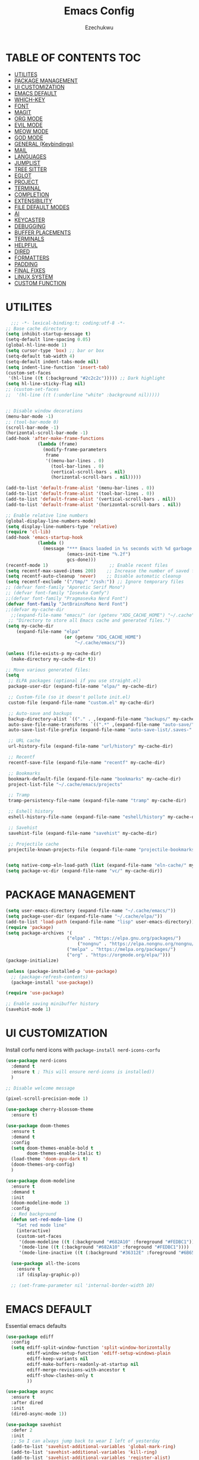 #+TITLE: Emacs Config
#+AUTHOR: Ezechukwu
#+PROPERTY: header-args:emacs-lisp :tangle ~/.cache/emacs/config.el
#+STARTUP: fold

* TABLE OF CONTENTS :TOC:
- [[#utilites][UTILITES]]
- [[#package-management][PACKAGE MANAGEMENT]]
- [[#ui-customization][UI CUSTOMIZATION]]
- [[#emacs-default][EMACS DEFAULT]]
- [[#which-key][WHICH-KEY]]
- [[#font][FONT]]
- [[#magit][MAGIT]]
- [[#org-mode][ORG MODE]]
- [[#evil-mode][EVIL MODE]]
- [[#meow-mode][MEOW MODE]]
- [[#god-mode][GOD MODE]]
- [[#general-keybindings][GENERAL (Keybindings)]]
- [[#mail][MAIL]]
- [[#languages][LANGUAGES]]
- [[#jumplist][JUMPLIST]]
- [[#tree-sitter][TREE SITTER]]
- [[#eglot][EGLOT]]
- [[#project][PROJECT]]
- [[#terminal][TERMINAL]]
- [[#completion][COMPLETION]]
- [[#extensibility][EXTENSIBILITY]]
- [[#file-default-modes][FILE DEFAULT MODES]]
- [[#ai][AI]]
- [[#keycaster][KEYCASTER]]
- [[#debugging][DEBUGGING]]
- [[#buffer-placements][BUFFER PLACEMENTS]]
- [[#terminals][TERMINALS]]
- [[#helpful][HELPFUL]]
- [[#dired][DIRED]]
- [[#formatters][FORMATTERS]]
- [[#padding][PADDING]]
- [[#final-fixes][FINAL FIXES]]
- [[#linux-system][LINUX SYSTEM]]
- [[#custom-function][CUSTOM FUNCTION]]

* UTILITES
#+begin_src emacs-lisp
    ;;; -*- lexical-binding:t; coding:utf-8 -*-
  ;; Base cache directory
  (setq inhibit-startup-message t)
  (setq-default line-spacing 0.05)
  (global-hl-line-mode 1)
  (setq cursor-type 'box) ;; bar or box
  (setq-default tab-width 4)
  (setq-default indent-tabs-mode nil)
  (setq indent-line-function 'insert-tab)
  (custom-set-faces
   '(hl-line ((t (:background "#2c2c2c"))))) ;; Dark highlight
  (setq hl-line-sticky-flag nil)
  ;; (custom-set-faces
  ;;  '(hl-line ((t (:underline "white" :background nil)))))


  ;; Disable window decorations
  (menu-bar-mode -1)
  ;; (tool-bar-mode 0)
  (scroll-bar-mode -1)
  (horizontal-scroll-bar-mode -1)
  (add-hook 'after-make-frame-functions
    	      (lambda (frame)
    	        (modify-frame-parameters
    	         frame
    	         '((menu-bar-lines . 0)
    	           (tool-bar-lines . 0)
    	           (vertical-scroll-bars . nil)
    	           (horizontal-scroll-bars . nil)))))

  (add-to-list 'default-frame-alist '(menu-bar-lines . 0))
  (add-to-list 'default-frame-alist '(tool-bar-lines . 0))
  (add-to-list 'default-frame-alist '(vertical-scroll-bars . nil))
  (add-to-list 'default-frame-alist '(horizontal-scroll-bars . nil))

  ;; Enable relative line numbers
  (global-display-line-numbers-mode)
  (setq display-line-numbers-type 'relative)
  (require 'cl-lib)
  (add-hook 'emacs-startup-hook
    	      (lambda ()
    	        (message "*** Emacs loaded in %s seconds with %d garbage collections."
    		             (emacs-init-time "%.2f")
    		             gcs-done)))
  (recentf-mode 1)                       ;; Enable recent files
  (setq recentf-max-saved-items 200)    ;; Increase the number of saved files
  (setq recentf-auto-cleanup 'never)    ;; Disable automatic cleanup
  (setq recentf-exclude '("/tmp/" "/ssh:")) ;; Ignore temporary files
  ;; (defvar font-family "Aporetic Serif Mono")
  ;; (defvar font-family "Iosevka Comfy")
  ;;(defvar font-family "Pragmasevka Nerd Font")
  (defvar font-family "JetBrainsMono Nerd Font")
  ;;(defvar my-cache-dir
    ;;(expand-file-name "emacs/" (or (getenv "XDG_CACHE_HOME") "~/.cache"))
   ;; "Directory to store all Emacs cache and generated files.")
  (setq my-cache-dir
      (expand-file-name "elpa" 
                        (or (getenv "XDG_CACHE_HOME") 
                            "~/.cache/emacs/"))

  (unless (file-exists-p my-cache-dir)
    (make-directory my-cache-dir t))

  ;; Move various generated files:
  (setq
   ;; ELPA packages (optional if you use straight.el)
   package-user-dir (expand-file-name "elpa/" my-cache-dir)

   ;; Custom-file (so it doesn't pollute init.el)
   custom-file (expand-file-name "custom.el" my-cache-dir)

   ;; Auto-save and backups
   backup-directory-alist `(("." . ,(expand-file-name "backups/" my-cache-dir)))
   auto-save-file-name-transforms `((".*" ,(expand-file-name "auto-save/" my-cache-dir) t))
   auto-save-list-file-prefix (expand-file-name "auto-save-list/.saves-" my-cache-dir)

   ;; URL cache
   url-history-file (expand-file-name "url/history" my-cache-dir)

   ;; Recentf
   recentf-save-file (expand-file-name "recentf" my-cache-dir)

   ;; Bookmarks
   bookmark-default-file (expand-file-name "bookmarks" my-cache-dir)
   project-list-file "~/.cache/emacs/projects"

   ;; Tramp
   tramp-persistency-file-name (expand-file-name "tramp" my-cache-dir)

   ;; Eshell history
   eshell-history-file-name (expand-file-name "eshell/history" my-cache-dir)

   ;; Savehist
   savehist-file (expand-file-name "savehist" my-cache-dir)

   ;; Projectile cache
   projectile-known-projects-file (expand-file-name "projectile-bookmarks.eld" my-cache-dir))


  (setq native-comp-eln-load-path (list (expand-file-name "eln-cache/" my-cache-dir)))
  (setq package-vc-dir (expand-file-name "vc/" my-cache-dir))
#+end_src

* PACKAGE MANAGEMENT

#+begin_src emacs-lisp
  (setq user-emacs-directory (expand-file-name "~/.cache/emacs/"))
  (setq package-user-dir (expand-file-name "~/.cache/elpa/"))
  (add-to-list 'load-path (expand-file-name "lisp" user-emacs-directory))
  (require 'package)
  (setq package-archives '(
  			             ("elpa" . "https://elpa.gnu.org/packages/")
                 	         ("nongnu" . "https://elpa.nongnu.org/nongnu/")
  			             ("melpa" . "https://melpa.org/packages/")
  			             ("org" . "https://orgmode.org/elpa/")))
  (package-initialize)

  (unless (package-installed-p 'use-package)
    ;; (package-refresh-contents)
    (package-install 'use-package))

  (require 'use-package)

  ;; Enable saving minibuffer history
  (savehist-mode 1)
#+end_src

* UI CUSTOMIZATION

Install corfu nerd icons with =package-install nerd-icons-corfu=
#+begin_src emacs-lisp
  (use-package nerd-icons
    :demand t
    :ensure t ; This will ensure nerd-icons is installed))
    )
#+end_src

#+begin_src emacs-lisp
;; Disable welcome message

(pixel-scroll-precision-mode 1)

(use-package cherry-blossom-theme
  :ensure t)

(use-package doom-themes
  :ensure t
  :demand t
  :config
  (setq doom-themes-enable-bold t
        doom-themes-enable-italic t)
  (load-theme 'doom-ayu-dark t)
  (doom-themes-org-config)
  ) 

(use-package doom-modeline
  :ensure t
  :demand t
  :init
  (doom-modeline-mode 1)
  :config
  ;; Red background
  (defun set-red-mode-line ()
    "Set red mode line"
    (interactive)
    (custom-set-faces
     '(doom-modeline ((t (:background "#682A10" :foreground "#FEDBC1"))))
     '(mode-line ((t (:background "#682A10" :foreground "#FEDBC1"))))
     '(mode-line-inactive ((t (:background "#36312E" :foreground "#6B6564"))))))

  (use-package all-the-icons
    :ensure t
    :if (display-graphic-p))

  ;; (set-frame-parameter nil 'internal-border-width 10)
#+end_src

* EMACS DEFAULT 
Essential emacs defaults
#+begin_src emacs-lisp
  (use-package ediff
    :config
    (setq ediff-split-window-function 'split-window-horizontally
          ediff-window-setup-function 'ediff-setup-windows-plain
          ediff-keep-variants nil
          ediff-make-buffers-readonly-at-startup nil
          ediff-merge-revisions-with-ancestor t
          ediff-show-clashes-only t
          ))

  (use-package async
    :ensure t
    :after dired
    :init
    (dired-async-mode 1))

  (use-package savehist
    :defer 2
    :init
    ;; So I can always jump back to wear I left of yesterday
    (add-to-list 'savehist-additional-variables 'global-mark-ring)
    (add-to-list 'savehist-additional-variables 'kill-ring)
    (add-to-list 'savehist-additional-variables 'register-alist)
    (savehist-mode t)

    (global-auto-revert-mode 1))

  (use-package undo-fu-session ; Persistant undo history
    :ensure t
    :demand t
    :config (global-undo-fu-session-mode))

  (use-package wgrep :ensure t :after embark
    :bind
    (:map grep-mode-map
  	    ("C-x C-q" . wgrep-change-to-wgrep-mode)))

  (use-package emacs
    :ensure nil
    :demand t
    :config
    (blink-cursor-mode -1)
    (setq make-backup-files nil)
    (setq create-lockfiles nil)
    (setq custom-file (make-temp-file "emacs-custom-"))
    (require 'ffap)
     ;;;; UTF-8
    (prefer-coding-system 'utf-8)
     ;;;; Remove Extra Ui
    (setopt use-short-answers t) ; don't ask to spell out "yes"
    (setopt show-paren-context-when-offscreen 'overlay) ; Emacs 29
    (show-paren-mode 1)              ; Highlight parenthesis
    (setq-default frame-resize-pixelwise t)
    ;; Vim like scrolling
    (setq scroll-step            1
          scroll-conservatively  10000
          next-screen-context-lines 5
          ;; move by logical lines rather than visual lines (better for macros)
          line-move-visual nil)
    )

  (use-package eshell
    :commands eshell
    :config
    (setq eshell-destroy-buffer-when-process-dies t))
#+end_src

* WHICH-KEY

#+begin_src emacs-lisp
  (use-package which-key
    :ensure t
    :config
    (keymap-global-set "<f12>" #'which-key-show-major-mode)
    (keymap-global-set "C-x K" #'kill-current-buffer)
    (setq which-key-idle-delay 0.3 ;; Shorter delay for popup
          which-key-max-display-columns nil ;; Allow which-key to use full width
          which-key-min-display-lines 10 ;; Ensure enough lines for display
          which-key-sort-order 'which-key-key-order)
    (which-key-mode)) ;; Sort by key sequence
#+end_src

* FONT

#+begin_src emacs-lisp
;; Example: Load a theme (ensure it's installed, e.g., via M-x package-install)
;; (load-theme 'modus-vivendi-tinted t)

;; Example: Set font (replace with your preferred font and size)
(set-face-attribute 'default nil
  		            :font (format "%s-10.5:weight=extra-bold" font-family))

(set-face-attribute 'variable-pitch nil
  		            :font (format "%s-11:weight=extra-bold" font-family))

(set-face-attribute 'font-lock-comment-face nil
                    :slant 'italic
                    :weight 'normal)

(set-face-attribute 'font-lock-keyword-face nil
                    :weight 'extra-bold)

;; (set-face-attribute 'org-document-title nil
;;                     :family font-family
;;                     :height 1.8
;;                     :weight 'bold)

;; (add-to-list 'default-frame-alist `(font . ,(format "%s-11:weight=bold" font-family)))

;; (add-hook 'server-after-make-frame-hook
;;           (lambda ()
;;             (set-frame-font (format "%s-12:weight=bold" font-family) nil t)))
#+end_src

* MAGIT
#+begin_src emacs-lisp
  (use-package magit
    :ensure t
    :bind ("C-x g" . magit-status) ; Binds C-x g to open the Magit status buffer
    :config
    (require 'magit-transient)

    ;; Optional: Configure how Magit opens new buffers
    ;; Display magit status in the current window if possible, or a new window
    ;; (setq magit-display-buffer-function #'magit-display-buffer-same-window-except-diff-vdiff)

    ;; Optional: Customize visual aspects
    (setq magit-section-highlight t) ; Highlight current section
    (setq magit-fill-log-message t) ; Auto-wrap log messages

    ;; Optional: If you use Forge for GitHub/GitLab integration
    ;; (use-package forge :ensure t :after magit))
    )
#+end_src

* ORG MODE

#+begin_src emacs-lisp
  (use-package org
    :ensure t
    :hook (org-mode . (lambda ()
                        (setq-local completion-at-point-functions
                                    (list #'cape-elisp-block
                                          #'cape-dabbrev
                                          #'cape-file
                                          #'cape-keyword))))
    :config
    (add-hook 'org-src-mode-hook 'corfu-mode)
    (setq org-directory "~/org")
    (setq org-M-Ret-may-split-line '((default . nil)))
    (setq org-insert-heading-respect-content t)
    (setq org-agenda-files (list org-directory))
    (setq org-todo-keywords
          '((sequence "TODO(t)" "NEXT(n)" "|" "DONE(d)"
                      "WAIT(w)" "|" "CANCELLED(c)")))
    (require 'org-tempo)
    (setq org-log-done 'time
          org-log-into-drawer t)
    (setq org-src-fontify-natively t
          org-src-preserve-indentation t
          org-src-tab-acts-natively t
          org-edit-src-content-indentation 0)
    )

  (use-package org-roam
    :ensure t
    :bind ((
    	      "C-c n i" . org-roam-node-insert)
    	     ("C-c n f" . org-roam-node-find)
    	     ("C-c n d" . org-roam-dailies-goto-today)
    	     ("C-c n t" . org-roam-dailies-goto-tomorrow)
    	     ("C-c n y" . org-roam-dailies-goto-yesterday)
    	     ("C-c n c" . org-roam-capture))
    :init
    (setq org-roam-v2-ack t)
    :custom
    (org-roam-directory "~/org/roam")
    :config
    (org-roam-setup))

  (use-package toc-org
    :ensure t
    :hook (org-mode . toc-org-enable))

  (use-package org-modern
    :ensure t
    :after org
    :hook
    ((org-mode . org-modern-mode)
     (org-agenda-finalize . org-modern-agenda))
    :config
    (setq
     org-modern-star 'replace           ; prettier bullets
     org-hide-emphasis-markers t        ; hide *bold*/_italic_ markers
     org-pretty-entities t              ; nicer quotes & symbols
     org-modern-timestamp nil           ; disable timestamp prettify if misaligned
     org-ellipsis "…")
    )

  ;; Border TOP
  (defun set-border-mode-line ()
    "Set border modeline"
    (interactive)
    (custom-set-faces
     ;; Active modeline
     '(mode-line ((t (
    		            :background nil
    		            :foreground nil
    		            :overline "white"
    		            ))))
     ;; Inactive modeline
     '(mode-line-inactive ((t (:background nil
    					                     :foreground nil
    					                     :overline "white"
    					                     ))))
     ;; Apply to Doom modeline
     '(doom-modeline ((t (:inherit mode-line))))
     ))
  ;; (set-red-mode-line)
  )

  (use-package mixed-pitch
    :ensure t
    :hook
    ((org-mode . mixed-pitch-mode)))
#+end_src

* EVIL MODE

#+begin_src emacs-lisp
(use-package evil
  :ensure t
  :init
  (setq evil-want-C-g-bindings t)
  (setq evil-want-C-w-delete t)
  (setq evil-want-Y-yank-to-eol t)
  (setq evil-want-abbrev-expand-on-insert-exit nil)
  (setq evil-respect-visual-line-mode nil)
  (setq evil-want-integration t)
  (setq evil-want-C-u-scroll t)
  (setq evil-want-C-i-scroll t)
  (setq evil-scroll-line-down t)
  ;; (setq evil-want-minibuffer t)
  (setq evil-scroll-line-up t)
  (setq evil-want-keybinding nil)
  :config
  (evil-mode 1)
  (evil-select-search-module 'evil-search-module 'evil-search)
  (evil-set-initial-state 'inferior-emacs-lisp-mode  'emacs)
  (evil-set-initial-state 'nrepl-mode  'insert)
  (evil-set-initial-state 'pylookup-mode  'emacs)
  (evil-set-initial-state 'comint-mode  'normal)
  (evil-set-initial-state 'shell-mode  'insert)
  (evil-set-initial-state 'git-commit-mode  'insert)
  (evil-set-initial-state 'git-rebase-mode  'emacs)
  (evil-set-initial-state 'term-mode  'emacs)
  (evil-set-initial-state 'vc-dir-mode  'emacs)
  (evil-set-initial-state 'help-mode  'emacs)
  (evil-set-initial-state 'helm-grep-mode  'emacs)
  (evil-set-initial-state 'grep-mode  'emacs)
  (evil-set-initial-state 'xref--xref-buffer-mode  'emacs)
  (evil-set-initial-state 'bc-menu-mode  'emacs)
  (evil-set-initial-state 'magit-branch-manager-mode  'emacs)
  (evil-set-initial-state 'rdictcc-buffer-mode  'emacs)
  (evil-set-initial-state 'dired-mode  'emacs)
  (evil-set-initial-state 'wdired-mode  'normal)
  (setq evil-visual-update-x-selection-p nil)
  (with-eval-after-load 'evil
    (evil-define-key 'normal org-mode-map
  	  (kbd "RET") #'org-open-at-point))

  (cl-callf2 delq 'evil-ex features)
  (with-eval-after-load 'evil-ex (require 'commands)))

;; (defun my-evil-bracket-range (count beg end 
;; 				                    type inclusive)
;;   "Select nearest matching bracket-like syntax: (), [], {} or <>."
;;   (let ((pairs '("()" "[]" "{}" "<>"))
;; 	    found range)
;;     (dolist (pr pairs)
;; 	  (condition-case nil
;; 	      (setq range
;; 		        (evil-select-paren
;; 		         (string-to-char pr) ; opening char
;; 		         (string-to-char (substring pr 1 2))
;; 		         beg end type count inclusive))
;; 	    (error nil))
;; 	  (when range
;; 	    ;; Choose smallest enclosing range
;; 	    (if found
;; 	        (when (< (- (cdr range) (car range))
;; 		             (- (cdr found) (car found)))
;; 		      (setq found range))
;; 	      (setq found range))))
;;     found))

(use-package evil-collection
  :after evil
  :preface
  (defvar +evil-collection-disabled-list
    '(anaconda-mode
  	  company
  	  elisp-mode
  	  dape-info-modules-mode
  	  dape-info-sources-mode
  	  dape-info-stack-mode
  	  dape-info-watch-mode
  	  dape-info-breakpoints-mode
  	  dape-info-threads-mode
  	  ert
  	  lispy))
  (defvar evil-collection-setup-minibuffer nil)
  (defvar evil-collection-want-unimpaired-p nil)
  (defvar evil-collection-want-find-usages-bindings-p nil)
  (defvar evil-collection-outline-enable-in-minor-mode-p nil)
  :ensure t
  :init
  (evil-set-undo-system 'undo-redo)
  (defvar evil-collection-key-blacklist '())
  (setq evil-collection-key-blacklist
        (append evil-collection-key-blacklist
                '("gd" "gf")
                '("gr" "gR")
                '("[" "]" "gz" "<escape>")))
  :config
  ;; (evil-define-text-object evil-any-bracket-inner (count &optional beg end type)
  ;;   "Inner any-bracket text object: ib."
  ;;   :extend-selection nil
  ;;   (my-evil-bracket-range count beg end type nil))
  ;; (evil-define-text-object evil-any-bracket-outer (count &optional beg end type)
  ;;   "Outer bracket text object: ab."
  ;;   :extend-selection t
  ;;   (my-evil-bracket-range count beg end type t))
  ;; ;; Rebind b to this generic ANY-BRACKET object
  ;; (define-key evil-inner-text-objects-map "b" #'evil-any-bracket-inner)
  ;; (define-key evil-outer-text-objects-map "b" #'evil-any-bracket-outer)

  ;; Now limit 'q' object to quotes only
  ;; (define-key evil-inner-text-objects-map "q" #'evil-inner-quote)
  ;; (define-key evil-outer-text-objects-map "q" #'evil-outer-quote)

  ;; Optional: unbind default block-delimiter 'B' from anyblock/stack
  ;; (define-key evil-inner-text-objects-map "B" nil)
  ;; (define-key evil-outer-text-objects-map "B" nil)
  (evil-collection-init))

;; Additional text objects
(use-package evil-textobj-entire
  :ensure t
  :config
(setq evil-want-change-word-to-end t)) 


(use-package evil-snipe
  :ensure t
  ;; :commands evil-snipe-local-mode evil-snipe-override-local-mode
  :init
  (setq evil-snipe-smart-case t
        evil-snipe-scope 'line
        evil-snipe-repeat-scope 'visible
        evil-snipe-char-fold t)
  :config
  (evil-snipe-mode))

(use-package evil-easymotion
  :ensure t
  :config
  (evilem-default-keybindings "gs")
  ;; Use evil-search backend, instead of isearch
  (evilem-make-motion evilem-motion-search-next #'evil-ex-search-next
                      :bind ((evil-ex-search-highlight-all nil)))
  (evilem-make-motion evilem-motion-search-previous #'evil-ex-search-previous
                      :bind ((evil-ex-search-highlight-all nil)))
  (evilem-make-motion evilem-motion-search-word-forward #'evil-ex-search-word-forward
                      :bind ((evil-ex-search-highlight-all nil)))
  (evilem-make-motion evilem-motion-search-word-backward #'evil-ex-search-word-backward
                      :bind ((evil-ex-search-highlight-all nil)))

  ;; Rebind scope of w/W/e/E/ge/gE evil-easymotion motions to the visible
  ;; buffer, rather than just the current line.
  (put 'visible 'bounds-of-thing-at-point (lambda () (cons (window-start) (window-end))))
  (evilem-make-motion evilem-motion-forward-word-begin #'evil-forward-word-begin :scope 'visible)
  (evilem-make-motion evilem-motion-forward-WORD-begin #'evil-forward-WORD-begin :scope 'visible)
  (evilem-make-motion evilem-motion-forward-word-end #'evil-forward-word-end :scope 'visible)
  (evilem-make-motion evilem-motion-forward-WORD-end #'evil-forward-WORD-end :scope 'visible)
  (evilem-make-motion evilem-motion-backward-word-begin #'evil-backward-word-begin :scope 'visible)
  (evilem-make-motion evilem-motion-backward-WORD-begin #'evil-backward-WORD-begin :scope 'visible)
  (evilem-make-motion evilem-motion-backward-word-end #'evil-backward-word-end :scope 'visible)
  (evilem-make-motion evilem-motion-backward-WORD-end #'evil-backward-WORD-end :scope 'visible))

(use-package evil-embrace
  :ensure t
  :after evil-surround
  :commands embrace-add-pair embrace-add-pair-regexp
  :hook (LaTeX-mode . embrace-LaTeX-mode-hook)
  :hook (LaTeX-mode . +evil-embrace-latex-mode-hook-h)
  :hook (org-mode . embrace-org-mode-hook)
  :hook (ruby-mode . embrace-ruby-mode-hook)
  :hook (emacs-lisp-mode . embrace-emacs-lisp-mode-hook)
  :hook ((c++-mode c++-ts-mode rustic-mode csharp-mode java-mode swift-mode typescript-mode)
         . +evil-embrace-angle-bracket-modes-hook-h)
  :hook (scala-mode . +evil-embrace-scala-mode-hook-h)
  :init
  (with-eval-after-load evil-surround
    (evil-embrace-enable-evil-surround-integration))

  ;; HACK: This must be done ASAP, before embrace has a chance to
  ;;   buffer-localize `embrace--pairs-list' (which happens right after it calls
  ;;   `embrace--setup-defaults'), otherwise any new, global default pairs we
  ;;   define won't be in scope.
  (defadvice! +evil--embrace-init-escaped-pairs-a (&rest args)
              "Add escaped-sequence support to embrace."
              :after #'embrace--setup-defaults
              (embrace-add-pair-regexp ?\\ "\\[[{(]" "\\[]})]" #'+evil--embrace-escaped
                         		       (embrace-build-help "\\?" "\\?")))
  :config
  (setq evil-embrace-show-help-p nil)

  (defun +evil-embrace-scala-mode-hook-h ()
    (embrace-add-pair ?$ "${" "}"))

  (defun +evil-embrace-latex-mode-hook-h ()
    (dolist (pair '((?\' . ("`" . "\'"))
                    (?\" . ("``" . "\'\'"))))
      (delete (car pair) evil-embrace-evil-surround-keys)
      ;; Avoid `embrace-add-pair' because it would overwrite the default
      ;; rules, which we want for other modes
      (push (cons (car pair) (make-embrace-pair-struct
                              :key (car pair)
                              :left (cadr pair)
                              :right (cddr pair)
                              :left-regexp (regexp-quote (cadr pair))
                              :right-regexp (regexp-quote (cddr pair))))
            embrace--pairs-list))
    (embrace-add-pair-regexp ?l "\\[a-z]+{" "}" #'+evil--embrace-latex))

  (defun +evil-embrace-angle-bracket-modes-hook-h ()
    (let ((var (make-local-variable 'evil-embrace-evil-surround-keys)))
      (set var (delq ?< evil-embrace-evil-surround-keys))
      (set var (delq ?> evil-embrace-evil-surround-keys)))
    (embrace-add-pair-regexp ?< "\\_<[a-z0-9-_]+<" ">" #'+evil--embrace-angle-brackets)
    (embrace-add-pair ?> "<" ">")))

(use-package evil-commentary
  :ensure t
  :after evil
  :config
  (evil-commentary-mode))

(use-package evil-surround
  :ensure t
  :commands (global-evil-surround-mode
             evil-surround-edit
             evil-Surround-edit
             evil-surround-region)
  :config (global-evil-surround-mode 1))

(use-package evil-textobj-tree-sitter
  :ensure t
  :config
  (define-key evil-outer-text-objects-map "f"
              (evil-textobj-tree-sitter-get-textobj "function.outer"))
  (define-key evil-inner-text-objects-map "f"
              (evil-textobj-tree-sitter-get-textobj "function.inner"))
  (define-key evil-outer-text-objects-map "C"
              (evil-textobj-tree-sitter-get-textobj "class.outer"))
  (define-key evil-inner-text-objects-map "C"
        	  (evil-textobj-tree-sitter-get-textobj "class.inner"))
  )

(use-package evil-textobj-anyblock
  :defer t
  :ensure t
  :config
  (setq evil-textobj-anyblock-blocks
        '(("(" . ")")
          ("{" . "}")
          ("'" . "'")
          ("\"" . "\"")
          ("`" . "`")
          ("\\[" . "\\]")
          ("<" . ">"))))

(use-package evil-visualstar
  :ensure t
  :commands (evil-visualstar/begin-search
        	 evil-visualstar/begin-search-forward
        	 evil-visualstar/begin-search-backward)
  :init
  (evil-define-key* 'visual 'global
    "*" #'evil-visualstar/begin-search-forward
    "#" #'evil-visualstar/begin-search-backward))

(use-package exato
  :ensure t
  :commands evil-outer-xml-attr evil-inner-xml-attr)

#+end_src

* MEOW MODE
#+begin_src emacs-lisp
  (defun meow-setup ()
    (setq meow-cheatsheet-layout meow-cheatsheet-layout-qwerty)
    (meow-motion-define-key
     '("j" . meow-next)
     '("k" . meow-prev)
     '("<escape>" . ignore))
    (meow-leader-define-key
     ;; Use SPC (0-9) for digit arguments.
     '("1" . meow-digit-argument)
     '("2" . meow-digit-argument)
     '("3" . meow-digit-argument)
     '("4" . meow-digit-argument)
     '("5" . meow-digit-argument)
     '("6" . meow-digit-argument)
     '("7" . meow-digit-argument)
     '("8" . meow-digit-argument)
     '("9" . meow-digit-argument)
     '("0" . meow-digit-argument)
     '("/" . meow-keypad-describe-key)
     '("?" . meow-cheatsheet))
    (meow-normal-define-key
     '("0" . meow-expand-0)
     '("9" . meow-expand-9)
     '("8" . meow-expand-8)
     '("7" . meow-expand-7)
     '("6" . meow-expand-6)
     '("5" . meow-expand-5)
     '("4" . meow-expand-4)
     '("3" . meow-expand-3)
     '("2" . meow-expand-2)
     '("1" . meow-expand-1)
     '("-" . negative-argument)
     '(";" . meow-reverse)
     '("," . meow-inner-of-thing)
     '("." . meow-bounds-of-thing)
     '("[" . meow-beginning-of-thing)
     '("]" . meow-end-of-thing)
     '("a" . meow-append)
     '("A" . meow-open-below)
     '("b" . meow-back-word)
     '("B" . meow-back-symbol)
     '("c" . meow-change)
     '("d" . meow-delete)
     '("D" . meow-backward-delete)
     '("e" . meow-next-word)
     '("E" . meow-next-symbol)
     '("f" . meow-find)
     '("g" . meow-cancel-selection)
     '("G" . meow-grab)
     '("h" . meow-left)
     '("H" . meow-left-expand)
     '("i" . meow-insert)
     '("I" . meow-open-above)
     '("j" . meow-next)
     '("J" . meow-next-expand)
     '("k" . meow-prev)
     '("K" . meow-prev-expand)
     '("l" . meow-right)
     '("L" . meow-right-expand)
     '("m" . meow-join)
     '("n" . meow-search)
     '("o" . meow-block)
     '("O" . meow-to-block)
     '("p" . meow-yank)
     '("q" . meow-quit)
     '("Q" . meow-goto-line)
     '("r" . meow-replace)
     '("R" . meow-swap-grab)
     '("s" . meow-kill)
     '("t" . meow-till)
     '("u" . meow-undo)
     '("U" . meow-undo-in-selection)
     '("v" . meow-visit)
     '("w" . meow-mark-word)
     '("W" . meow-mark-symbol)
     '("x" . meow-line)
     '("X" . meow-goto-line)
     '("y" . meow-save)
     '("Y" . meow-sync-grab)
     '("z" . meow-pop-selection)
     '("'" . repeat)
     '("<escape>" . ignore)))
  (use-package meow
    :ensure t
    :config
    (meow-setup)
    ;;(meow-global-mode 1)
    )
#+end_src

* GOD MODE
#+begin_src emacs-lisp
  ;; (use-package god-mode
  ;;   :ensure t
  ;;   :init
  ;;   (setq god-mode-enable-function-key-translation nil)
  ;;   :config
  ;;   (require 'god-mode-isearch)
  ;;   (define-key isearch-mode-map (kbd "<escape>") #'god-mode-isearch-activate)
  ;;   (define-key god-mode-isearch-map (kbd "<escape>") #'god-mode-isearch-disable)
  ;;   (define-key god-local-mode-map (kbd "i") #'god-local-mode)
  ;;   (define-key god-local-mode-map (kbd "f") #'forward-word)
  ;;   (define-key god-local-mode-map (kbd "b") #'backward-word)
  ;;   (define-key god-local-mode-map (kbd ".") #'repeat)
  ;;   (global-set-key (kbd "<escape>") #'(lambda () (interactive) (god-local-mode 1)))
  ;;   (setq god-exempt-major-modes nil)
  ;;   (setq god-exempt-predicates nil)
  ;;   (defun my-god-mode-update-cursor-type ()
  ;;     (setq cursor-type (if (or god-local-mode buffer-read-only) 'box 'bar)))
  ;;   (add-hook 'post-command-hook #'my-god-mode-update-cursor-type)
  ;;   (god-mode))
#+end_src

* GENERAL (Keybindings)

#+begin_src emacs-lisp
  (defun move-text-up ()
    "Move current line or region up."
    (interactive)
    (if (region-active-p)
        (let ((text (buffer-substring (region-beginning) (region-end))))
    	    (delete-region (region-beginning) (region-end))
    	    (forward-line -1)
    	    (insert text))
      (let ((col (current-column)))
        (transpose-lines 1)
        (forward-line -2)
        (move-to-column col))))

  (defun move-text-down ()
    "Move current line or region down."
    (interactive)
    (if (region-active-p)
        (let ((text (buffer-substring (region-beginning) (region-end))))
    	    (delete-region (region-beginning) (region-end))
    	    (forward-line 1)
    	    (insert text))
      (let ((col (current-column)))
        (forward-line 1)
        (transpose-lines 1)
        (forward-line -1)
        (move-to-column col))))


  (defun my/switch-to-previous-buffer ()
    "Switch to the previous buffer."
    (interactive)
    (switch-to-buffer (other-buffer (current-buffer) 1)))

  (global-set-key (kbd "M-]") 'next-buffer)
  (global-set-key (kbd "M-[") 'previous-buffer)
  (global-set-key (kbd "C-^") 'my/switch-to-previous-buffer)


  (use-package general
    :ensure t
    :after evil				
    :config
    (general-auto-unbind-keys)
    (general-evil-setup t)

    ;; Set leader key
    (general-create-definer my/leader-keys
      ;; :keymaps 'evil-normal-state-map
      :prefix "C-c"
      :global-prefix "C-c"
      :non-normal-prefix "C-c") ;; Optional: a global prefix for non-evil modes

    (my/leader-keys
      :states '(normal visual motion)
      :prefix "<SPC>"
      "a" '(:ignore t :which-key "AI")
      "a a" '(gptel :which-key "Gptel")
      "a m" '(gptel-menu :which-key "Gptel Menu")
      )

    (defun toggle-evil-mode ()
      "Toggle evil mode between enabled and disabled"
      (interactive)
      (if evil-mode
          (evil-mode -1)
        (evil-mode 1)))

    
    (my/leader-keys
      ;; :states '(normal visual motion emacs)
      ;; :prefix "<SPC>"
      "d" '(:ignore t :which-key "Debugger")
      "d i" #'dape-info
      "d d" #'dape
      "d n" #'dape-next
      "d r" #'dape-restart
      "d R" #'dape-repl
      "d c" #'dape-continue
      "d o" #'dape-step-out
      "d s" #'dape-step-in
      "d q" #'dape-quit
      "d p" #'dape-pause
      "d w" #'dape-watch-dwim
      "d b" #'dape-breakpoint-toggle
      "d B" #'dape-breakpoint-remove-all
      "d e" #'dape-breakpoint-expression
      "d x" #'dape-evaluate-expression
      )

    (my/leader-keys
      :states '(normal visual motion)
      :prefix "<SPC>"
      "d" '(:ignore t :which-key "Debugger")
      "d i" #'dape-info
      "d d" #'dape
      "d n" #'dape-next
      "d r" #'dape-restart
      "d R" #'dape-repl
      "d c" #'dape-continue
      "d o" #'dape-step-out
      "d s" #'dape-step-in
      "d q" #'dape-quit
      "d p" #'dape-pause
      "d w" #'dape-watch-dwim
      "d b" #'dape-breakpoint-toggle
      "d B" #'dape-breakpoint-remove-all
      "d e" #'dape-breakpoint-expression
      "d x" #'dape-evaluate-expression
      )

    (general-define-key
     :states '(normal visual)
     :prefix "]"
     "b" 'next-buffer
     "B" 'end-of-buffer
     "e" 'move-text-down
     ;; "f" 'next-file
     "l" 'next-error
     "L" 'flycheck-next-error
     "q" 'flymake-goto-next-error
     "Q" 'flycheck-next-error
     ;; "s" 'flyspell-goto-next-error
     "t" 'tab-next
     "T" 'tab-move-right
     "w" 'next-multiframe-window
     "n" 'git-gutter:next-hunk
     "c" 'diff-hl-next-hunk
     "p" 'git-gutter:next-hunk
     "m" 'flymake-goto-next-error
     "d" 'lsp-ui-flycheck-list
     "a" 'forward-list
     "x" 'toggle-truncate-lines)

    
    (general-define-key
     :states '(normal visual)
     :prefix "["
     "b" 'previous-buffer
     "B" 'end-of-buffer
     "e" 'move-text-down
     ;; "f" 'previous-file
     "l" 'previous-error
     "L" 'flycheck-previous-error
     "q" 'flymake-goto-previous-error
     "Q" 'flycheck-previous-error
     ;; "s" 'flyspell-goto-previous-error
     "t" 'tab-previous
     "T" 'tab-move-right
     "w" 'previous-multiframe-window
     "n" 'git-gutter:previous-hunk
     "c" 'diff-hl-previous-hunk
     "p" 'git-gutter:previous-hunk
     "m" 'flymake-goto-previous-error
     "d" 'lsp-ui-flycheck-list
     "a" 'forward-list
     "x" 'toggle-truncate-lines)

    (general-define-key
     :states '(normal visual)
     :prefix "<SPC> T"
     "c" 'column-number-mode
     "h" 'hl-line-mode
     "i" 'aggressive-indent-mode
     "l" 'toggle-truncate-lines
     "n" 'display-line-numbers-mode
     "r" 'rainbow-mode
     "s" 'flyspell-mode
     "w" 'whitespace-mode
     "x" 'toggle-debug-on-error
     "v" 'visible-mode
     "t" 'toggle-theme
     "f" 'auto-fill-mode
     "g" 'git-gutter-mode
     "d" 'toggle-debug-on-error
     "p" 'smartparens-mode
     "a" 'abbrev-mode
     "o" 'org-mode
     "m" 'menu-bar-mode
     "b" 'tool-bar-mode)

    (general-define-key
     :states '(normal visual)
     "]p" (lambda () (interactive) (evil-paste-after 1) (evil-indent (evil-get-marker ?\[) (evil-get-marker ?\])))
     "[p" (lambda () (interactive) (evil-paste-before 1) (evil-indent (evil-get-marker ?\[) (evil-get-marker ?\])))
     "]P" (lambda () (interactive) (evil-paste-after 1))
     "[P" (lambda () (interactive) (evil-paste-before 1)))

    ;; Space and blank line operations
    (general-define-key
     :states '(normal visual)
     "]<space>" (lambda () (interactive) (save-excursion (end-of-line) (newline)))
     "[<space>" (lambda () (interactive) (save-excursion (beginning-of-line) (newline) (forward-line -1))))

    ;; (general-define-key
    ;;  :states '(normal visual)
    ;;  :prefix "["
    ;;  "b" 'previous-buffer
    ;;  "B" 'beginning-of-buffer
    ;;  "e" 'move-text-up
    ;;  ;; "f" 'previous-file
    ;;  "l" 'previous-error
    ;;  "L" 'flycheck-previous-error
    ;;  "q" 'previous-error
    ;;  "Q" 'flycheck-previous-error
    ;;  ;; "s" 'flyspell-goto-previous-error
    ;;  "t" 'tab-previous
    ;;  "T" 'tab-move-left
    ;;  "w" 'previous-multiframe-window
    ;;  "n" 'git-gutter:previous-hunk
    ;;  "c" 'diff-hl-previous-hunk
    ;;  "p" 'git-gutter:previous-hunk
    ;;  "m" 'flymake-goto-prev-error
    ;;  "d" 'lsp-ui-flycheck-list
    ;;  "a" 'backward-list
    ;;  "x" 'toggle-truncate-lines)

    (my/leader-keys
      :states '(normal visual visual motion)
      :prefix "<SPC>"
      "f" '(:ignore t :which-key "Find")
      "f f" 'find-file
      "SPC" 'project-find-file
      "." 'toggle-evil-mode
      "f b" 'consult-buffer
      "s" '(:ignore t :which-key "Search")
      "s D" 'consult-flymake
      "s d" 'flymake-show-project-diagnostics
      "s g" 'consult-grep
      "f p" 'project-find-file
      "f r" 'consult-recent-file)

        
    (my/leader-keys
      "f" '(:ignore t :which-key "Find")
      "f f" 'find-file
      "SPC" 'project-find-file
      "." 'toggle-evil-mode
      "f b" 'consult-buffer
      "s" '(:ignore t :which-key "Search")
      "s D" 'consult-flymake
      "s d" 'flymake-show-project-diagnostics
      "s g" 'consult-grep
      "f p" 'project-find-file
      "f r" 'consult-recent-file)

    (my/leader-keys
      ;; :states '(normal visual motion emacs)
      ;; :prefix "<SPC>"
      "b" '(:ignore t :which-key "Buffers")
      "b p" '(consult-project-buffer :which-key "Project buffers")
      "b i" 'ibuffer)

    (my/leader-keys
      :states '(normal visual motion)
      :prefix "<SPC>"
      "b" '(:ignore t :which-key "Buffers")
      "b p" '(consult-project-buffer :which-key "Project buffers")
      "b i" 'ibuffer)

    (my/leader-keys
      :states '(normal visual motion)
      :prefix "<SPC>"
      "o" '(:ignore t :which-key "Org")
      "o a" '(org-agenda :which-key "Org agenda"))

    (my/leader-keys
      ;; :states '(normal visual motion emacs)
      ;; :prefix "<SPC>"
      "o" '(:ignore t :which-key "Org")
      "o a" '(org-agenda :which-key "Org agenda"))

        
    (my/leader-keys
      :states '(normal visual motion)
      :prefix "<SPC>"
      "p" '(:ignore t :which-key "Projects")
      "p s" 'project-switch-project
      "p f" 'project-find-file
      "p b" 'consult-project-buffer
      "p d" 'project-dired
      "p g" 'project-search
      "p r" 'project-query-replace-regexp
      "p c" 'project-compile
      "p t" 'projectile-test-project
      "p k" 'project-kill-buffers
      "p D" 'project-remember-projects-under)

    (my/leader-keys
      ;; :states '(normal visual motion emacs)
      ;; :prefix "<SPC>"
      "p" '(:ignore t :which-key "Projects")
      "p s" 'project-switch-project
      "p f" 'project-find-file
      "p b" 'consult-project-buffer
      "p d" 'project-dired
      "p g" 'project-search
      "p r" 'project-query-replace-regexp
      "p c" 'project-compile
      "p t" 'projectile-test-project
      "p k" 'project-kill-buffers
      "p D" 'project-remember-projects-under)

    
    (general-define-key
     :states '(normal visual motion emacs)
     :override t
     :modes '(dape-info-modules-mode
    	        dape-info-sources-mode
    	        dape-info-stack-mode
    	        dape-info-watch-mode
    	        dape-info-breakpoints-mode
    	        dape-info-threads-mode)
     :priority 10000
     ;; :keymaps '(dape-info-modules-mode
     ;; 	dape-info-sources-mode
     ;; 	dape-info-stack-mode
     ;; 	dape-info-watch-mode
     ;; 	dape-info-breakpoints-mode
     ;; 	dape-info-threads-mode)
     "<tab>" #'dape--info-buffer-tab)
    
    (my/leader-keys
      :states '(normal visual motion)
      :prefix "g"
      "O" 'consult-imenu
      "S" 'consult-eglot-symbols
      "r n" 'eglot-rename
      "r a" 'eglot-code-actions
      "r f" 'eglot-format
      "r i" 'eglot-find-implementation
      "r r" 'xref-find-references
      "r t" 'eglot-find-declaration)

    (my/leader-keys
      ;; :states '(normal visual motion)
      :prefix "C-c l"
      :global-prefix "C-c l"
      :non-normal-prefix "C-c l"
      "n" 'eglot-rename
      "a" 'eglot-code-actions
      "f" 'eglot-format
      "i" 'eglot-find-implementation
      "r" 'xref-find-references
      "t" 'eglot-find-declaration)

    (my/leader-keys
      :prefix "C-c c"
      :global-prefix "C-c c"
      :non-normal-prefix "C-c c"
      ;;:states '(normal visual motion)
      "O" 'consult-imenu
      "S" 'consult-eglot-symbols
      "r a" 'eglot-code-actions
      "r n" 'eglot-rename
      "r r" 'eglot-find-references
      "r t" 'eglot-find-typeDefinition
      "c c" 'evil-commentary)

    (general-create-definer my/flutter-leader
      :states '(normal visual)
      :keymaps 'dart-mode-map
      :prefix "C-c m"
      :global-prefix "C-c m"
      :non-normal-prefix "C-c m")

    (my/flutter-leader
      "f r" #'flutter-run-or-hot-reload
      "f R" #'flutter-hot-restart)

    ;; Reload config
    (general-create-definer my/config-keys
      ;;:keymaps 'evil-normal-state-map
      ;; :prefix "h"
      ;; :global-prefix "C-c h"
      ;; :non-normal-prefix "C-c h"
      :states '(normal emacs))

    (my/leader-keys
      ;; :states '(normal visual motion emacs)
      :prefix "C-c"
      "h r r" (lambda ()
                (interactive)
                (org-babel-tangle-file (expand-file-name "config.org" user-emacs-directory))
                (load-file (expand-file-name "init.el" user-emacs-directory)))
      :which-key "Reload Config"
      "h c" (lambda ()
              (interactive)
              (find-file (expand-file-name "config.org" user-emacs-directory)))
      :which-key "Open Config"
      "h l" 'check-parens))
#+end_src

* MAIL
#+begin_src emacs-lisp
  (use-package mu4e
    :if (locate-library "mu4e")
    :config
    ;; Basic settings
    (setq mu4e-maildir "~/Maildir")
    (setq mu4e-get-mail-command "mbsync -a")  ; or "offlineimap"
    
    ;; Simple folder setup
    (setq mu4e-drafts-folder "/Drafts")
    (setq mu4e-sent-folder   "/Sent")
    (setq mu4e-trash-folder  "/Bin")
    
    ;; Don't save to Sent Messages, Gmail/IMAP takes care of this
    (setq mu4e-sent-messages-behavior 'delete)
    
    ;; Simple view
    (setq mu4e-view-show-images t)
    (setq mu4e-view-show-addresses t))
#+end_src

* LANGUAGES

Dart mode

#+begin_src emacs-lisp
  (electric-pair-mode 1)
  (show-paren-mode 1)
  (setq show-paren-delay 0)  ; No delay
  (setq show-paren-style 'mixed)  ; Highlight brackets and expression
  (defun enable-font-lock-mode ()
    (global-font-lock-mode 1)
    (corfu-mode 1)
    (apheleia-mode 1)
    (display-line-numbers-mode 1))

  (use-package typescript-mode
    :ensure t)

  (use-package dart-mode
    :ensure t
    :hook (dart-mode . eglot-ensure)
    :config
    (load "ez-flutter")
    (require 'ez-flutter))

  (use-package flutter
    :ensure t
    :after dart-mode)
#+end_src

Markdown Mode

#+begin_src emacs-lisp
  (use-package markdown-mode
    :ensure t
    :mode ("\\.md\\'" . markdown-mode)
    :config
    (setq markdown-fontify-code-blocks-natively t))

  (defun my/eglot-render-markdown ()
    "Format Eglot's *eglot-help* buffer using markdown-mode."
    (when (string= (buffer-name) "*eglot-help*")
      (markdown-view-mode) ;; Read-only rendered view
      ;; Optional: enable visual enhancements
      (visual-line-mode 1)
      (setq-local shr-use-fonts t)))

  (add-hook 'help-mode-hook #'my/eglot-render-markdown)
  (setq markdown-fontify-code-blocks-natively t)
#+end_src

* JUMPLIST

#+begin_src emacs-lisp
  (use-package better-jumper
    :ensure t
    :bind (("C-i" . better-jumper-jump-forward)
           ("C-o" . better-jumper-jump-backward))
    :config
    (better-jumper-mode +1))
#+end_src

* TREE SITTER

#+begin_src emacs-lisp
  (use-package tree-sitter-langs
    :after treesit
    :ensure t)

  (use-package treesit
    :ensure nil
    :init
    (setq treesit-language-source-alist
  	    '((templ "https://github.com/vrischmann/tree-sitter-templ")
  	      (bash "https://github.com/tree-sitter/tree-sitter-bash")
  	      (cmake "https://github.com/uyha/tree-sitter-cmake")
            (c "https://github.com/tree-sitter/tree-sitter-c")
  	      (css "https://github.com/tree-sitter/tree-sitter-css")
            (dart "https://github.com/UserNobody14/tree-sitter-dart")
  	      (elisp "https://github.com/Wilfred/tree-sitter-elisp")
  	      (go "https://github.com/tree-sitter/tree-sitter-go")
  	      (gomod "https://github.com/camdencheek/tree-sitter-go-mod")
  	      (html "https://github.com/tree-sitter/tree-sitter-html")
  	      (javascript "https://github.com/tree-sitter/tree-sitter-javascript" "master" "src")
  	      (dockerfile "https://github.com/camdencheek/tree-sitter-dockerfile")
  	      (json "https://github.com/tree-sitter/tree-sitter-json")
  	      (make "https://github.com/alemuller/tree-sitter-make")
  	      (markdown "https://github.com/ikatyang/tree-sitter-markdown")
  	      (python "https://github.com/tree-sitter/tree-sitter-python")
            (ruby "https://github.com/tree-sitter/tree-sitter-ruby")
  	      (toml "https://github.com/tree-sitter/tree-sitter-toml")
  	      (tsx "https://github.com/tree-sitter/tree-sitter-typescript" "master" "tsx/src")
  	      (typescript "https://github.com/tree-sitter/tree-sitter-typescript"
  		              "master" "typescript/src")
  	      (yaml "https://github.com/ikatyang/tree-sitter-yaml")
  	      (haskell "https://github.com/tree-sitter/tree-sitter-haskell")
  	      (typst "https://github.com/uben0/tree-sitter-typst")
  	      (java "https://github.com/tree-sitter/tree-sitter-java")
  	      (ruby "https://github.com/tree-sitter/tree-sitter-ruby")
  	      (rust "https://github.com/tree-sitter/tree-sitter-rust")
  	      (zig "https://github.com/tree-sitter-grammars/tree-sitter-zig")
  	      (cpp "https://github.com/tree-sitter/tree-sitter-cpp")))
    (setq major-mode-remap-alist
  	    '((bash-mode . bash-ts-mode)
            (c-mode . c-ts-mode)
            (c++-mode . c++-ts-mode)
            (css-mode . css-ts-mode)
            (js-mode . js-ts-mode)
            (json-mode . json-ts-mode)
            (python-mode . python-ts-mode)
            (ruby-mode . ruby-ts-mode)
            (typescript-mode . typescript-ts-mode)))
    (setopt treesit-font-lock-level 4)
    (global-tree-sitter-mode)
    (add-hook 'prog-mode-hook #'tree-sitter-hl-mode)
    (add-hook 'prog-mode-hook #'enable-font-lock-mode)
    )
#+end_src

* EGLOT

#+begin_src emacs-lisp
  (use-package eglot
    :ensure t
    :hook ((prog-mode . eglot-ensure))
    :config
    (setq eglot-inlay-hints-mode nil)
    (setq completion-at-point-functions '(eglot-completion-at-point)))

  (use-package exec-path-from-shell
    :ensure t
    :config
    (when (memq window-system '(mac ns x))
      (exec-path-from-shell-initialize)))

  ;; (with-eval-after-load 'eglot
  ;; (add-to-list 'eglot-server-programs
  ;;              '(dart-mode . ("dart" "language-server" "--protocol=lsp")))
  ;; (add-to-list 'eglot-server-programs
  ;;              '(typescript-ts-mode . ("typescript-language-server" "--stdio"))))

#+end_src

* PROJECT

#+begin_src emacs-lisp
  ;; (use-package projectile
  ;; 	:ensure t
  ;; 	:config
  ;; 	(projectile-mode +1)
  ;; 	(define-key projectile-mode-map (kbd "s-p") 'projectile-command-map)
  ;; 	(define-key projectile-mode-map (kbd "C-c p") 'projectile-command-map))

  ;; (use-package ibuffer-projectile
  ;; 	:ensure t)
  (use-package project
    :config
    (add-to-list 'project-vc-extra-root-markers ".jj"))


  (use-package ibuffer
    :ensure nil
    ;; :bind (("C-x C-b" . ibuffer)) ;; Replace buffer list
    :config
    (setq ibuffer-show-empty-filter-groups nil)) ;; Hide empty groups

  (use-package ibuffer-project
    :ensure t
    :hook (ibuffer . (lambda ()
  			         (setq ibuffer-filter-groups (ibuffer-project-generate-filter-groups))
                       (unless (eq ibuffer-sorting-mode 'project-file-relative)
                         (ibuffer-do-sort-by-project-file-relative)))))

  ;; Add hook to group buffers by project when opening ibuffer
  ;; (add-hook 'ibuffer-hook
  ;; 		(lambda ()
  ;; 		(ibuffer-projectile-set-filter-groups)
  ;; 		(unless (eq ibuffer-sorting-mode 'alphabetic)
  ;; 		    (ibuffer-do-sort-by-alphabetic)))))


#+end_src

* TERMINAL
#+begin_src emacs-lisp
  (use-package eat
    :ensure t)
#+end_src

* COMPLETION

    #+begin_src emacs-lisp
      (use-package vertico
        :ensure t
        :config
        (vertico-mode)
        ;; Enable cycling through candidates with M-n / M-p
        (setq vertico-cycle t)
        ;; Automatically resize minibuffer based on candidates
        (setq vertico-resize t)
        (setq minibuffer-prompt-properties
              '(read-only t cursor-intangible t face minibuffer-prompt))
        (add-hook 'minibuffer-setup-hook #'cursor-intangible-mode)
        ;; Enable recursive minibuffers
        (setq enable-recursive-minibuffers t)
        (minibuffer-depth-indicate-mode 1))

      (use-package eldoc-box
        :ensure t
        ;; :after evil
        :bind (
               ("M-n" . eldoc-box-scroll-up)
               ("M-p" . eldoc-box-scroll-down)
               (:map evil-normal-state-map
                     ("K" . eldoc-box-help-at-point)) ; Show help at point
               )
        ;; :hook (eldoc-mode . eldoc-box-hover-mode)
        ;; :custom
        :config
        (setq eldoc-echo-area-use-multiline-p nil) ;; don't expand
        ;; (setq eldoc-message-function #'ignore)    ;; Do not display in minibuffer
        ;; (eldoc-box-max-pixel-height 200)
        )

      (with-eval-after-load 'evil
        (evil-define-key* 'normal 'global
          (kbd "C-c k") #'eldoc-box-help-at-point)) ;;

      (use-package corfu
        :ensure t
        :init
        (global-corfu-mode)
        (corfu-history-mode)
        :config
        (setq corfu-auto t        ;; Enable auto-completion
              corfu-auto-delay 0.1
              corfu-auto-prefix 1
              corfu-border-width 4
              corfu-popupinfo-mode 1
              corfu-cycle t)
        (defun my-elisp-setup ()
          "Enable Eldoc and Corfu in Emacs Lisp buffers."
          (eldoc-mode 1)     ;; Inline documentation
          (corfu-mode 1))    ;; Popup completion UI

        (add-hook 'emacs-lisp-mode-hook #'my-elisp-setup)

        (defun my-org-src-setup ()
          "Enable Eldoc and Corfu in Org src edit buffers."
          (when (derived-mode-p 'emacs-lisp-mode)
            (my-elisp-setup)))

        (add-hook 'org-src-mode-hook #'my-org-src-setup)

        (defun my-org-eldoc-in-src-block ()
          "Provide Eldoc support for Elisp inside Org src blocks."
          (when (org-in-src-block-p '("emacs-lisp"))
            (let* ((context (thing-at-point 'symbol t))
                   (sym (and context (intern-soft context))))
              (cond
               ((and sym (fboundp sym))
                ;; Function: Show its args
                (elisp-get-fnsym-args-string sym))
               ((and sym (boundp sym))
                ;; Variable: Show its docstring
                (elisp-get-var-docstring sym))))))

        (defun my-org-enable-inline-eldoc ()
          "Enable inline Eldoc in Org mode for Elisp blocks."
          (setq-local eldoc-documentation-function #'my-org-eldoc-in-src-block)
          (eldoc-mode 1))

        (add-hook 'org-mode-hook #'my-org-enable-inline-eldoc)
        ;; (custom-set-faces
        ;;  '(corfu-default ((t (:background "#1e1e2e" :foreground "#f8f8f2" :family font-family :color "#1e1e2e" :style nil))))
        ;;  '(corfu-border ((t (:background "#ffffff")))))
        )

      (defun mark-line ()
        "Mark whole line"
        (interactive)
        (beginning-of-line)
        (set-mark-command nil)
        (end-of-line)
        )

      (defun toggle-evil-mode ()
        "Toggle evil mode"
        (interactive)
        (if evil-mode
            (progn ()
                   (evil-mode -1)
                   (message "Evil mode disabled"))
          (evil-mode 1)
          (message "Evil mode enabled")
          ))

      (with-eval-after-load 'corfu
        ;; Corfu-specific bindings - these should remain in corfu-map
        ;; (global-set-key (kbd "M-n") #'corfu-next)
        ;; (global-set-key (kbd "M-p") #'corfu-previous))

        ;; Global keybindings (available in all modes)
        (global-set-key (kbd "C-n") #'next-line)
        (global-set-key (kbd "<f9>") #'toggle-evil-mode)
        (global-set-key (kbd "C-p") #'previous-line)
        (global-set-key (kbd "C-v") #'scroll-up-command)
        (global-set-key (kbd "M-o") #'mark-line)
        )


      (use-package nerd-icons-corfu
        :ensure t ; This will ensure nerd-icons is installed
        :after nerd-icons
        :after corfu
        :config
        (when (display-graphic-p) ; Only load if graphical (nerd-icons are visual)
          ;; (nerd-icons-install-fonts) ; Install the fonts if you haven't already
          (add-to-list 'corfu-margin-formatters #'nerd-icons-corfu-formatter))
        )

      (use-package cape
        :ensure t
        :config
        (add-to-list 'completion-at-point-functions #'cape-dabbrev)
        ;; (add-to-list 'completion-at-point-functions #'cape-file)
        (add-to-list 'completion-at-point-functions #'cape-elisp-block)
        (add-to-list 'completion-at-point-functions #'cape-history)
        (add-to-list 'completion-at-point-functions #'cape-keyword)
        (add-to-list 'completion-at-point-functions #'cape-tex)
        (add-to-list 'completion-at-point-functions #'cape-sgml)
        (add-to-list 'completion-at-point-functions #'cape-rfc1345)
        (add-to-list 'completion-at-point-functions #'cape-abbrev)
        (add-to-list 'completion-at-point-functions #'cape-dict)
        (advice-add 'pcomplete-completions-at-point :around #'cape-wrap-silent)

        ;; Ensure that pcomplete does not write to the buffer
        (advice-add 'pcomplete-completions-at-point :around #'cape-wrap-purify)
        )

      (use-package corfu-popupinfo
        :after corfu
        :hook ((corfu-mode . corfu-popupinfo-mode))
        :config
        (setq corfu-popupinfo-delay '(0.5 . 1.0)))


      (use-package popon
        :vc (:url "https://codeberg.org/akib/emacs-popon.git"
                  :branch "master")
        :after corfu)

      (use-package corfu-terminal
        :vc (:url "https://codeberg.org/akib/emacs-corfu-terminal.git"
                  :branch "master")
        :after popon
        :config
        (unless (display-graphic-p)
          (corfu-terminal-mode)))

      (use-package yasnippet
        :ensure t
        :init
        (yas-global-mode 1)
        :config
        (setq eglot-extend-to-xref t)
        (setq eglot-enable-snippet t)
        (defun corfu-maybe-expand-snippet ()
          (when (and (bound-and-true-p yas-minor-mode)
                     (yas-expand))))
        (advice-add 'corfu-insert :after #'corfu-maybe-expand-snippet)
        )

      (use-package yasnippet-snippets
        :defer t
        :after yasnippet)

      (use-package marginalia
        :ensure t
        :bind (("M-A" . marginalia-cycle)
               :map minibuffer-local-map
               ("M-A" . marginalia-cycle))
        :custom
        (marginalia-max-relative-age 0)  ; Show absolute timestamps
        (marginalia-align 'right)        ;
        :init
        (marginalia-mode))

      (use-package consult
        :ensure t
        ;; :bind (
        ;;        ("C-s" . consult-line)		
        ;;  )
        :config
        (recentf-mode t)
        )

      (use-package consult-eglot
        :ensure t
        :after (eglot consult)
        :commands consult-eglot-symbols)


      (use-package orderless
        :ensure t
        :custom
        (completion-styles '(orderless basic))
        (completion-category-overrides '((file (styles basic partial-completion))))
        (orderless-matching-styles '(orderless-literal orderless-regexp orderless-flex))
        :config
        ;; Recognize more characters as word boundaries
        (setq orderless-component-separator #'orderless-escapable-split-on-space))

      (use-package embark
        :ensure t
        :bind
        (("C-=" . embark-act)
         ("C--" . embark-dwim)
         ("C-h B" . embark-bindings)))

      (use-package embark-consult
        :ensure t
        :after (embark consult)
        :hook (embark-collect-mode . consult-preview-at-point-mode))
    #+end_src

* EXTENSIBILITY
    This configuration is designed to be extensible. You can add new packages and configurations by creating new sections in this file. For example, to add a new package, you can create a new heading and add a ~use-package~ block.

    You can also create a directory for custom lisp files.

    #+begin_src emacs-lisp
    #+end_src

* FILE DEFAULT MODES

Set the commands to run for eglot
#+begin_src emacs-lisp
  (with-eval-after-load 'eglot
    ;; Remove legacy tsserver if desired
    ;; (setq eglot-server-programs
    ;;       (assq-delete-all 'typescript-ts-mode eglot-server-programs))

    (dolist (m '(typescript-ts-mode tsx-ts-mode js-ts-mode typescript-mode))
      (add-to-list 'eglot-server-programs
  		 `(,m .
  		      ("vtsls" "--stdio"))))
    
    (setq-default eglot-workspace-configuration
              '((vtsls
                 . ((completeFunctionCalls . t)
                    (typescript . ((updateImportsOnFileMove . ((enabled . "always")))
                                   (suggest . ((completeFunctionCalls . t)))
                                   (inlayHints . ((parameterNames . ((enabled . "literals")
                                                                     (suppressWhenArgumentMatchesName . nil)))
                                                  (parameterTypes . ((enabled . t)))
                                                  (variableTypes . ((enabled . nil)))
                                                  (propertyDeclarationTypes . ((enabled . t)))
                                                  (functionLikeReturnTypes . ((enabled . t)))
                                                  (enumMemberValues . ((enabled . t)))))
                                   ;; Add formatting preferences here
                                   (format . ((insertSpaceAfterCommaDelimiter . t)
                                             (insertSpaceAfterConstructor . t)
                                             (insertSpaceAfterSemicolonInForStatements . t)
                                             (insertSpaceBeforeAndAfterBinaryOperators . t)
                                             (insertSpaceAfterKeywordsInControlFlowStatements . t)
                                             (insertSpaceAfterFunctionKeywordForAnonymousFunctions . t)
                                             (insertSpaceBeforeFunctionParenthesis . nil)
                                             (insertSpaceAfterOpeningAndBeforeClosingNonemptyParentheses . nil)
                                             (insertSpaceAfterOpeningAndBeforeClosingNonemptyBrackets . nil)
                                             (insertSpaceAfterOpeningAndBeforeClosingTemplateStringBraces . nil)
                                             (placeOpenBraceOnNewLineForFunctions . nil)
                                             (placeOpenBraceOnNewLineForControlBlocks . nil)
                                             (indentSize . 4)
                                             (tabSize . 4)
                                             (convertTabsToSpaces . t)))
                                   ;; Add preferences for indentation
                                   (preferences . ((indentSize . 4)
                                                  (tabSize . 4)
                                                  (convertTabsToSpaces . t)
                                                  (insertSpaceAfterCommaDelimiter . t)
                                                  (insertSpaceAfterSemicolonInForStatements . t)
                                                  (insertSpaceBeforeAndAfterBinaryOperators . t)
                                                  (insertSpaceAfterKeywordsInControlFlowStatements . t))))))))))
#+end_src

Set filetype modes

  #+begin_src emacs-lisp
    ;; No external package needed — this mode exists in Emacs core

    (add-to-list 'auto-mode-alist '("\\.ts\\'" . typescript-ts-mode))
    (add-to-list 'auto-mode-alist '("\\.tsx\\'" . tsx-ts-mode))
    (add-to-list 'auto-mode-alist '("\\.js\\'" . js-ts-mode))
    (add-to-list 'auto-mode-alist '("\\.jsx\\'" . tsx-ts-mode))
#+end_src

Also set the eglot auto start
#+begin_src emacs-lisp
(add-hook 'typescript-mode-hook #'eglot-ensure)
(add-hook 'typescript-ts-mode-hook #'eglot-ensure)
(add-hook 'js-ts-mode-hook #'eglot-ensure)
#+end_src

* AI

#+begin_src emacs-lisp
  (use-package copilot
    :ensure t
    :vc (:url "https://github.com/copilot-emacs/copilot.el"
    	    :rev :newest
              :branch "main")
    :hook '((prog-mode . copilot-mode))
    :bind (:map copilot-completion-map
    	      ("M-l" . #'copilot-accept-completion)
    	      ("TAB" . #'copilot-accept-completion)
    	      ("C-TAB" . #'copilot-accept-completion-by-word)
    	      ("C-<tab>" . #'copilot-accept-completion-by-word))
    :config
    (add-to-list 'copilot-indentation-alist '(prog-mode  2))
    (add-to-list 'copilot-indentation-alist '(org-mode  2))
    (add-to-list 'copilot-indentation-alist '(text-mode  2))
    (add-to-list 'copilot-indentation-alist '(closure-mode  2))
    (add-to-list 'copilot-indentation-alist '(emacs-lisp-mode  2)))
#+end_src

GPTEL
#+begin_src emacs-lisp
  ;; (use-package gptel :vc (:url "https://github.com/karthink/gptel"
  ;;           		     :rev :newest
  ;;           		     :branch "master")
  ;;   :ensure t
  ;;   :config
  ;;   ;; (setf (alist-get 'org-mode gptel-prompt-prefix-alist) "@user\n")
  ;;   ;; (setf (alist-get 'org-mode gptel-response-prefix-alist) "@assistant\n")
  ;;   (setq
  ;;    gptel-model 'gemini-2.5-flash
  ;;    gptel-default-mode 'org-mode
  ;;    gptel-backend (gptel-make-gemini "Gemini"
  ;;           	   :key (getenv "GEMINI_API_KEY")
  ;;         	   :stream t)
  ;;    ;; gptel-tools '("mcp-terminal-commander")
  ;;    )
  ;;   (add-hook 'gptel-post-stream-hook 'gptel-auto-scroll)
  ;;   (add-hook 'gptel-post-response-functions 'gptel-end-of-response)
  ;;   (gptel-make-preset 'coding                       ;preset name, a symbol
  ;;     :description "A preset optimized for coding tasks" ;for your reference
  ;;     :backend "Claude"                     ;gptel backend or backend name
  ;;     :model 'claude-3-7-sonnet-20250219.1
  ;;     :system "You are an expert coding assistant. Your role is to provide high-quality code solutions, refactorings, and explanations."
  ;;     :tools '("read_buffer" "modify_buffer")) ;gptel tools or tool names
  ;;   )

  ;; (use-package mcp
  ;;   :ensure t
  ;;   :after gptel
  ;;   :custom (mcp-hub-servers
  ;;     	   `(("fetch" . (:command "uvx" :args ("mcp-server-fetch")))
  ;;     	     ("terminal-commander" . (:command "uvx" :args ("terminal_controller")))
  ;;     	     ))
  ;;   :config
  ;;   (require 'mcp-hub)
  ;;   (require 'gptel-integrations)
  ;;   ;; :hook (after-init . mcp-hub-start-all-server)
  ;;   )
#+end_src

* KEYCASTER
#+begin_src emacs-lisp

  (use-package keycast
    :ensure t
    :hook (after-init . keycast-mode)
    :config
    (define-minor-mode keycast-mode
      "Show current command and its key binding in the mode line (fix for use with doom-modeline)."
      :global t
      (if keycast-mode
          (add-hook 'pre-command-hook 'keycast--update t)
        (remove-hook 'pre-command-hook 'keycast--update)))

    (add-to-list 'global-mode-string '("" keycast-mode-line)))

  (with-eval-after-load 'keycast
    (add-to-list 'global-mode-string '("" mode-line-keycast)))
#+end_src

* DEBUGGING
#+begin_src emacs-lisp
  (use-package dape
    :ensure t
    :init
    (use-package repeat
      :ensure t
      :config (repeat-mode))
    :config
    ;; Show UI buffers on the right
    (setq dape-buffer-window-arrangement 'right))
#+end_src

* BUFFER PLACEMENTS

#+begin_src emacs-lisp
  (defun my/focus-buffer (window)
    (select-window window))

  (defun my/turn-off-line-numbers (window)
    (with-current-buffer (window-buffer window)
      (display-line-numbers-mode -1)))

  (add-to-list 'display-buffer-alist
    	     '("^\\*eldoc\\*"
    	       (display-buffer-at-bottom)
    	       (display-buffer-reuse-mode-window)
    	       (body-function . my/focus-buffer)
    	       (window-height . 10)))
  (add-to-list 'display-buffer-alist
    	     '("^\\*vterm\\*"
  	       (display-buffer-reuse-window
  		display-buffer-same-window)
    	       (body-function . my/turn-off-line-numbers)))
  (add-to-list 'display-buffer-alist
    	     '("^\\*Flutter\\*"
    	       (display-buffer-at-bottom)
    	       (display-buffer-reuse-mode-window)
    	       (body-function . my/focus-buffer)
  	       (window-height . 10)))
  (add-to-list 'display-buffer-alist
  	     '("\\*Flymake diagnostics for \*"
  	       (display-buffer-at-bottom)
  	       (display-buffer-reuse-mode-window)
  	       (body-function . my/focus-buffer)
  	       (window-height . 10)))
#+end_src

* TERMINALS
#+begin_src emacs-lisp
  (use-package vterm
    :ensure t)
#+end_src

* HELPFUL
#+begin_src emacs-lisp
  (use-package helpful
    :ensure t
    :bind
    (([remap describe-function] . helpful-function)
     ([remap describe-variable] . helpful-variable)
     ([remap describe-key]      . helpful-key)
     ([remap describe-symbol]   . helpful-symbol)
     ("C-h F" . helpful-function)
     ("C-h V" . helpful-variable)
     ("C-h K" . helpful-key)
     ("C-h S" . helpful-symbol)))

#+end_src

* DIRED
#+begin_src emacs-lisp
  (setq dired-listing-switches "-alh --group-directories-first")
  (setq dired-hide-details-hide-symlink-targets nil)

  ;; Hide dot entries
  (add-hook 'dired-mode-hook
            (lambda ()
              (dired-hide-details-mode 1)))
  (use-package all-the-icons-dired
    :ensure t
    :hook (dired-mode . all-the-icons-dired-mode))
  (use-package diredfl
    :ensure t
    :hook (dired-mode . diredfl-mode))
  (setq dired-recursive-deletes 'always
        dired-recursive-copies 'always)
  (use-package dirvish
    :ensure t
    :init (dirvish-override-dired-mode))
  (setq nerd-icons-scale-factor 1.0) 
  (setq all-the-icons-scale-factor 0.5)
#+end_src

* FORMATTERS
#+begin_src emacs-lisp
  ;; Apheleia for auto-formatting
  (use-package apheleia
    :ensure t
    :config
    (apheleia-global-mode +1)
    
    ;; Custom formatter commands (override defaults if needed)
    (setf (alist-get 'zig-fmt apheleia-formatters)
    	'("zig" "fmt" "--stdin"))
    
    ;; ;; Python: combine black + isort (alternative formatter)
    ;; (setf (alist-get 'python-black-isort apheleia-formatters)
    ;;       '("bash" "-c" "isort --stdout - | black --quiet -"))
    
    ;; Disable apheleia for specific modes if needed
    ;; Examples:
    ;; (setf (alist-get 'org-mode apheleia-mode-alist) nil)
    ;; (setf (alist-get 'fundamental-mode apheleia-mode-alist) nil)
    
    ;; Configure apheleia behavior
    (setq apheleia-remote-algorithm 'cancel     ; Cancel remote formatting if it takes too long
          apheleia-log-only-errors t            ; Only log errors, not successful formats
          apheleia-hide-log-buffers t)          ; Hide log buffers automatically
    
    ;; Optional: disable format-on-save for specific conditions
    ;; (add-to-list 'apheleia-inhibit-functions
    ;;              (lambda () (derived-mode-p 'org-mode)))
    ;; (add-to-list 'apheleia-inhibit-functions
    ;;              (lambda () (and (buffer-file-name)
    ;;                              (string-match-p "\\.min\\." (buffer-file-name)))))
    
    ;; Integration with eglot for import organization
    ;; This hook will run eglot's organize imports before apheleia formats
    (when (featurep 'eglot)
      (defun apheleia-eglot-organize-imports-before-format ()
        "Organize imports using eglot before formatting with apheleia."
        (when (and (eglot-current-server)
                   (eglot--server-capable :codeActionProvider))
          (ignore-errors
            (eglot-code-action-organize-import 1))))
      
      ;; Add the hook to run before apheleia formats
      (add-hook 'apheleia-pre-format-hook #'apheleia-eglot-organize-imports-before-format)))

  (defun my/eglot-organize-imports-on-save ()
    "Organize imports before saving Dart files."
    (interactive)
    (when (and (eq major-mode 'dart-mode)
    	     (bound-and-true-p eglot--managed-mode)
    	     (eglot--server-capable :codeActionProvider))
      (eglot-code-actions nil nil "source.organizeImports" t)))
    #+end_src
* PADDING
#+begin_src emacs-lisp
  (use-package spacious-padding
    :ensure t
    :if (display-graphic-p)
    :after doom-modeline
   :bind 
    :config
    (setq spacious-padding-widths
    '( :internal-border-width 15
         :header-line-width 4
         :mode-line-width 8
         :tab-width 4
         :right-divider-width 30
         :scroll-bar-width 8
         ;; :fringe-width 8
         ))

    ;; Read the doc string of `spacious-padding-subtle-mode-line' as it
    ;; is very flexible and provides several examples.
    (setq spacious-padding-subtle-frame-lines
    `( :mode-line-active "#FFFFFF"
         :mode-line-inactive vertical-border))

    (spacious-padding-mode 1)

    ;; Set a key binding if you need to toggle spacious padding.
    (define-key global-map (kbd "<f8>") #'spacious-padding-mode)
    )
#+end_src

* FINAL FIXES
#+begin_src emacs-lisp
  ;; (setq window-divider-default-places t
  ;;       window-divider-default-bottom-width 10
  ;;       window-divider-default-right-width 10)
  ;; (window-divider-mode -1)
  ;; (custom-set-faces
  ;;  `(window-divider ((t (:foreground ,(face-attribute 'default :background)))))   ;; normal
  ;;  `(window-divider-first-pixel ((t (:foreground ,(face-attribute 'default :background)))))
  ;;  `(window-divider-last-pixel ((t (:foreground ,(face-attribute 'default :background))))))
#+end_src

* LINUX SYSTEM
#+begin_src emacs-lisp
  (defun system-options (option)
    "Run linux system commands"
    (interactive (list (completing-read "Choose system action: " '("reboot" "suspend" "poweroff"))))
    (cond
     ((equal option "suspend") (shell-command "systemctl suspend"))
     ((equal option "reboot") (shell-command "systemctl reboot"))
     ((equal option "poweroff") (shell-command "systemctl poweroff"))
     ))
#+end_src

* CUSTOM FUNCTION
#+begin_src emacs-lisp
  (defun open-line-below ()
    (interactive)
    (end-of-line)
    (open-line 1)
    (next-line))
    
  (defun open-line-above ()
    (interactive) 
    (end-of-line 0)
    (open-line 1)
    (next-line))

  (defun move-to-matching-quotes ()
    (interactive)
    (re-search-forward "[\"']"))

  (defun select-inner-quotes ()
    (interactive)
    (move-to-matching-quotes)
    (set-mark (point))
    (move-to-matching-quotes)
    (backward-char))

  (defun delete-inner-quotes ()
    (interactive)
    (select-inner-quotes)
    (backward-delete-char-untabify 1))

  (global-set-key (kbd "M-\'") #'select-inner-quotes)
  (global-set-key (kbd "C-M-\'") #'delete-inner-quotes)
  (global-set-key (kbd "M-RET") #'open-line-below)
  (global-set-key (kbd "C-M-<return>") #'open-line-above)
#+end_src
